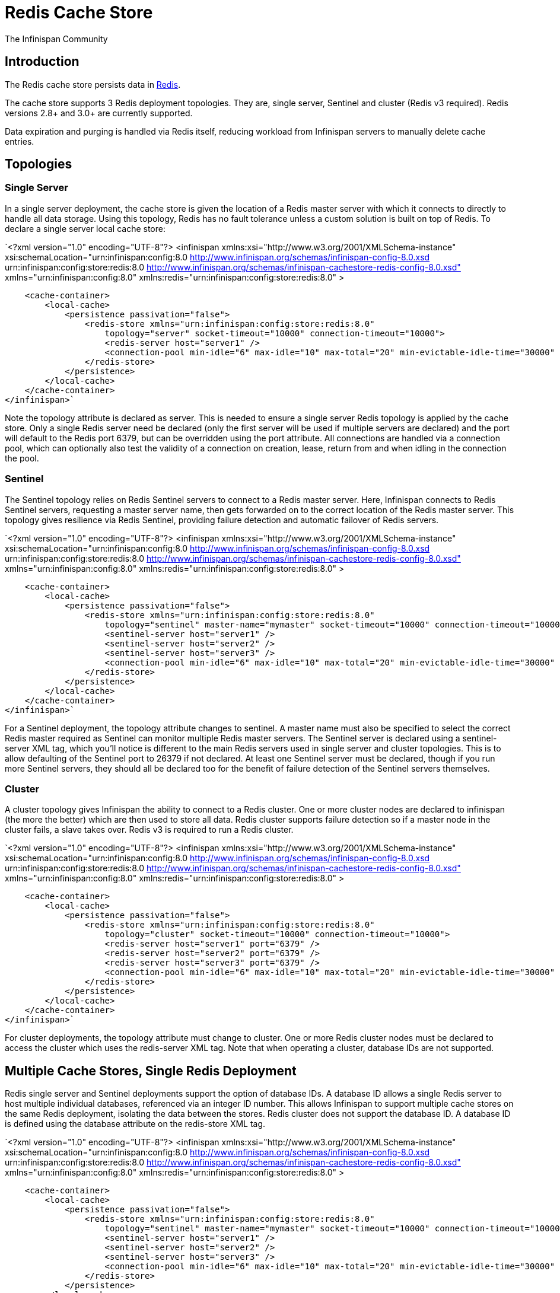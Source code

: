 = Redis Cache Store
The Infinispan Community
:icons: font

== Introduction
The Redis cache store persists data in link:http://redis.io[Redis].

The cache store supports 3 Redis deployment topologies. They are, single server,
Sentinel and cluster (Redis v3 required). Redis versions 2.8+ and 3.0+ are
currently supported.

Data expiration and purging is handled via Redis itself, reducing workload from
Infinispan servers to manually delete cache entries.

== Topologies
=== Single Server
In a single server deployment, the cache store is given the location of a Redis
master server with which it connects to directly to handle all data storage.
Using this topology, Redis has no fault tolerance unless a custom solution is
built on top of Redis. To declare a single server local cache store:

`<?xml version="1.0" encoding="UTF-8"?>
<infinispan
    xmlns:xsi="http://www.w3.org/2001/XMLSchema-instance"
    xsi:schemaLocation="urn:infinispan:config:8.0 http://www.infinispan.org/schemas/infinispan-config-8.0.xsd
                          urn:infinispan:config:store:redis:8.0 http://www.infinispan.org/schemas/infinispan-cachestore-redis-config-8.0.xsd"
    xmlns="urn:infinispan:config:8.0"
    xmlns:redis="urn:infinispan:config:store:redis:8.0" >

    <cache-container>
        <local-cache>
            <persistence passivation="false">
                <redis-store xmlns="urn:infinispan:config:store:redis:8.0"
                    topology="server" socket-timeout="10000" connection-timeout="10000">
                    <redis-server host="server1" />
                    <connection-pool min-idle="6" max-idle="10" max-total="20" min-evictable-idle-time="30000" time-between-eviction-runs="30000" />
                </redis-store>
            </persistence>
        </local-cache>
    </cache-container>
</infinispan>`

Note the topology attribute is declared as server. This is needed to ensure a
single server Redis topology is applied by the cache store. Only a single Redis
server need be declared (only the first server will be used if multiple servers
are declared) and the port will default to the Redis port 6379, but can be
overridden using the port attribute. All connections are handled via a
connection pool, which can optionally also test the validity of a connection
on creation, lease, return from and when idling in the connection the pool.

=== Sentinel
The Sentinel topology relies on Redis Sentinel servers to connect to a Redis
master server. Here, Infinispan connects to Redis Sentinel servers, requesting
a master server name, then gets forwarded on to the correct location of the
Redis master server. This topology gives resilience via Redis Sentinel,
providing failure detection and automatic failover of Redis servers.

`<?xml version="1.0" encoding="UTF-8"?>
 <infinispan
     xmlns:xsi="http://www.w3.org/2001/XMLSchema-instance"
     xsi:schemaLocation="urn:infinispan:config:8.0 http://www.infinispan.org/schemas/infinispan-config-8.0.xsd
                           urn:infinispan:config:store:redis:8.0 http://www.infinispan.org/schemas/infinispan-cachestore-redis-config-8.0.xsd"
     xmlns="urn:infinispan:config:8.0"
     xmlns:redis="urn:infinispan:config:store:redis:8.0" >

     <cache-container>
         <local-cache>
             <persistence passivation="false">
                 <redis-store xmlns="urn:infinispan:config:store:redis:8.0"
                     topology="sentinel" master-name="mymaster" socket-timeout="10000" connection-timeout="10000">
                     <sentinel-server host="server1" />
                     <sentinel-server host="server2" />
                     <sentinel-server host="server3" />
                     <connection-pool min-idle="6" max-idle="10" max-total="20" min-evictable-idle-time="30000" time-between-eviction-runs="30000" />
                 </redis-store>
             </persistence>
         </local-cache>
     </cache-container>
 </infinispan>`

For a Sentinel deployment, the topology attribute changes to sentinel. A
master name must also be specified to select the correct Redis master required
as Sentinel can monitor multiple Redis master servers. The Sentinel server is
declared using a sentinel-server XML tag, which you’ll notice is different to
the main Redis servers used in single server and cluster topologies. This is to
allow defaulting of the Sentinel port to 26379 if not declared. At least one
Sentinel server must be declared, though if you run more Sentinel servers, they
should all be declared too for the benefit of failure detection of the Sentinel
servers themselves.

=== Cluster
A cluster topology gives Infinispan the ability to connect to a Redis cluster.
One or more cluster nodes are declared to infinispan (the more the better)
which are then used to store all data. Redis cluster supports failure detection
so if a master node in the cluster fails, a slave takes over. Redis v3 is
required to run a Redis cluster.


`<?xml version="1.0" encoding="UTF-8"?>
<infinispan
    xmlns:xsi="http://www.w3.org/2001/XMLSchema-instance"
    xsi:schemaLocation="urn:infinispan:config:8.0 http://www.infinispan.org/schemas/infinispan-config-8.0.xsd
                          urn:infinispan:config:store:redis:8.0 http://www.infinispan.org/schemas/infinispan-cachestore-redis-config-8.0.xsd"
    xmlns="urn:infinispan:config:8.0"
    xmlns:redis="urn:infinispan:config:store:redis:8.0" >

    <cache-container>
        <local-cache>
            <persistence passivation="false">
                <redis-store xmlns="urn:infinispan:config:store:redis:8.0"
                    topology="cluster" socket-timeout="10000" connection-timeout="10000">
                    <redis-server host="server1" port="6379" />
                    <redis-server host="server2" port="6379" />
                    <redis-server host="server3" port="6379" />
                    <connection-pool min-idle="6" max-idle="10" max-total="20" min-evictable-idle-time="30000" time-between-eviction-runs="30000" />
                </redis-store>
            </persistence>
        </local-cache>
    </cache-container>
</infinispan>`

For cluster deployments, the topology attribute must change to cluster. One or
more Redis cluster nodes must be declared to access the cluster which uses the
redis-server XML tag. Note that when operating a cluster, database IDs are not
supported.

== Multiple Cache Stores, Single Redis Deployment
Redis single server and Sentinel deployments support the option of database
IDs. A database ID allows a single Redis server to host multiple individual
databases, referenced via an integer ID number. This allows Infinispan to
support multiple cache stores on the same Redis deployment, isolating the
data between the stores. Redis cluster does not support the database ID. A
database ID is defined using the database attribute on the redis-store XML tag.

`<?xml version="1.0" encoding="UTF-8"?>
<infinispan
    xmlns:xsi="http://www.w3.org/2001/XMLSchema-instance"
    xsi:schemaLocation="urn:infinispan:config:8.0 http://www.infinispan.org/schemas/infinispan-config-8.0.xsd
                          urn:infinispan:config:store:redis:8.0 http://www.infinispan.org/schemas/infinispan-cachestore-redis-config-8.0.xsd"
    xmlns="urn:infinispan:config:8.0"
    xmlns:redis="urn:infinispan:config:store:redis:8.0" >

    <cache-container>
        <local-cache>
            <persistence passivation="false">
                <redis-store xmlns="urn:infinispan:config:store:redis:8.0"
                    topology="sentinel" master-name="mymaster" socket-timeout="10000" connection-timeout="10000" database="5">
                    <sentinel-server host="server1" />
                    <sentinel-server host="server2" />
                    <sentinel-server host="server3" />
                    <connection-pool min-idle="6" max-idle="10" max-total="20" min-evictable-idle-time="30000" time-between-eviction-runs="30000" />
                </redis-store>
            </persistence>
        </local-cache>
    </cache-container>
</infinispan>`

== Redis Password Authentication
In order to secure access to a Redis server, a password can optionally be used
in Redis. This then requires the cache store to declare the password when
connecting. The password is added via a password attribute on the redis-store
XML tag.

`<?xml version="1.0" encoding="UTF-8"?>
<infinispan
    xmlns:xsi="http://www.w3.org/2001/XMLSchema-instance"
    xsi:schemaLocation="urn:infinispan:config:8.0 http://www.infinispan.org/schemas/infinispan-config-8.0.xsd
                          urn:infinispan:config:store:redis:8.0 http://www.infinispan.org/schemas/infinispan-cachestore-redis-config-8.0.xsd"
    xmlns="urn:infinispan:config:8.0"
    xmlns:redis="urn:infinispan:config:store:redis:8.0" >

    <cache-container>
        <local-cache>
            <persistence passivation="false">
                <redis-store xmlns="urn:infinispan:config:store:redis:8.0"
                    topology="sentinel" master-name="mymaster" socket-timeout="10000" connection-timeout="10000" password="mysecret">
                    <sentinel-server host="server1" />
                    <sentinel-server host="server2" />
                    <sentinel-server host="server3" />
                    <connection-pool min-idle="6" max-idle="10" max-total="20" min-evictable-idle-time="30000" time-between-eviction-runs="30000" />
                </redis-store>
            </persistence>
        </local-cache>
    </cache-container>
</infinispan>`

== What about SSL support?
Redis does not provide protocol encryption, instead leaving this to other
specialist software. At this time, the Redis client used to integrate
Infinispan with Redis servers (Jedis) does not yet support SSL connection
negotiation natively.
